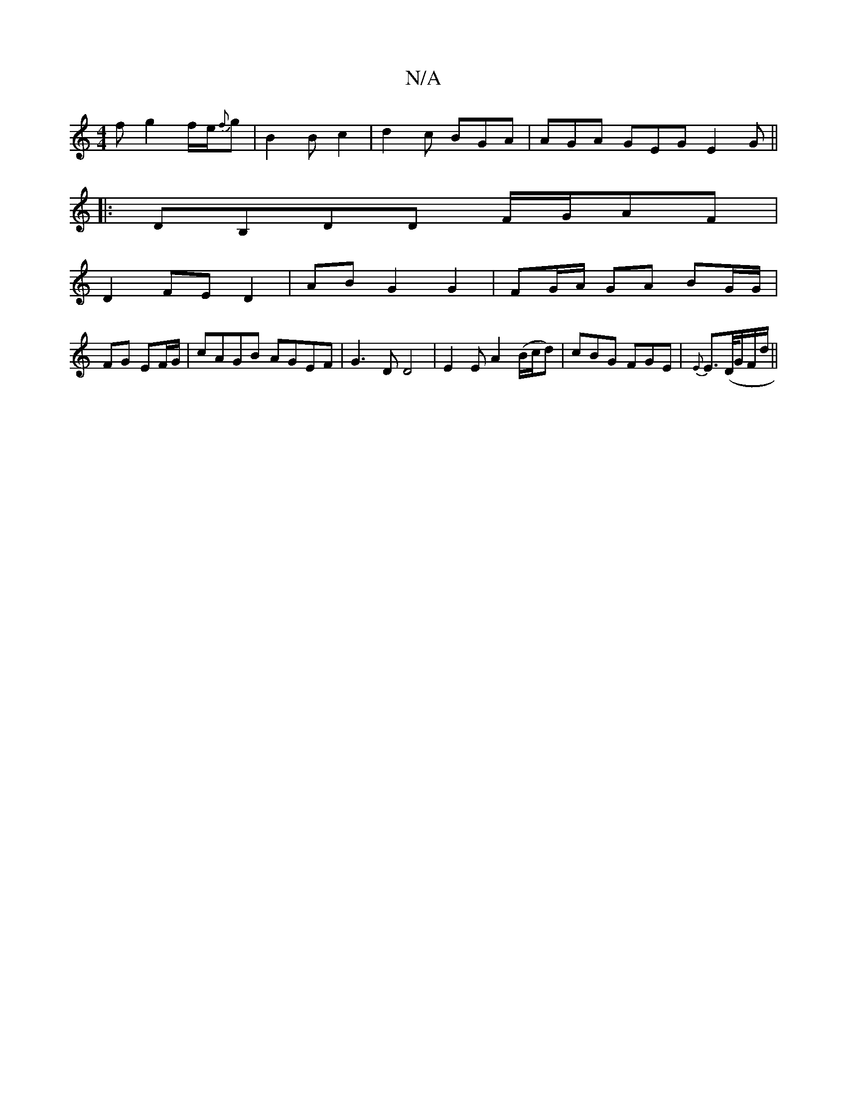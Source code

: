 X:1
T:N/A
M:4/4
R:N/A
K:Cmajor
f g2 f/2e/2{f}g |B2B-c2|d2c BGA|AGA GEG E2G||
|:DB,DD F/G/AF|
D2 FE D2 | AB G2 G2 | FG/A/ GA BG/G/|
FG EF/G/ |cAGB AGEF|G3D D4|E2 E A2 (B/c/d) | cBG FGE | {E}E>(D/G/F/d/}||

|: D |D4 DE|
GB|AB AF AB |
